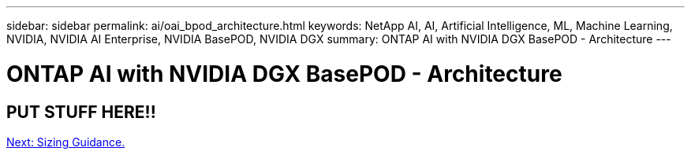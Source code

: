 ---
sidebar: sidebar
permalink: ai/oai_bpod_architecture.html
keywords: NetApp AI, AI, Artificial Intelligence, ML, Machine Learning, NVIDIA, NVIDIA AI Enterprise, NVIDIA BasePOD, NVIDIA DGX
summary: ONTAP AI with NVIDIA DGX BasePOD - Architecture
---

= ONTAP AI with NVIDIA DGX BasePOD - Architecture
:hardbreaks:
:nofooter:
:icons: font
:linkattrs:
:imagesdir: ./../media/

== PUT STUFF HERE!!


link:oai_bpod_sizing.html[Next: Sizing Guidance.]
